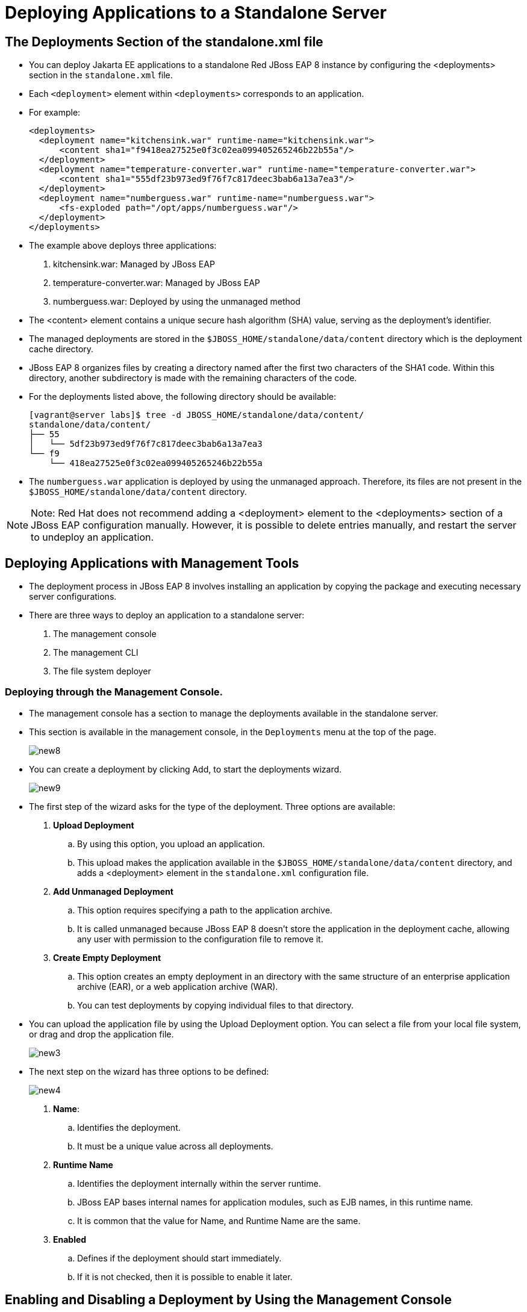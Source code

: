 = Deploying Applications to a Standalone Server

== The Deployments Section of the standalone.xml file

* You can deploy Jakarta EE applications to a standalone Red JBoss EAP 8 instance by configuring the <deployments> section in the `standalone.xml` file.

* Each `<deployment>` element within `<deployments>` corresponds to an application.

* For example:
+
[subs="+quotes,+macros"]
----
<deployments>
  <deployment name="kitchensink.war" runtime-name="kitchensink.war">
      <content sha1="f9418ea27525e0f3c02ea099405265246b22b55a"/>
  </deployment>
  <deployment name="temperature-converter.war" runtime-name="temperature-converter.war">
      <content sha1="555df23b973ed9f76f7c817deec3bab6a13a7ea3"/>
  </deployment>
  <deployment name="numberguess.war" runtime-name="numberguess.war">
      <fs-exploded path="/opt/apps/numberguess.war"/>
  </deployment>
</deployments>
----

* The example above deploys three applications:
. kitchensink.war: Managed by JBoss EAP
. temperature-converter.war: Managed by JBoss EAP
. numberguess.war: Deployed by using the unmanaged method

* The <content> element contains a unique secure hash algorithm (SHA) value, serving as the deployment's identifier.

* The managed deployments are stored in the `$JBOSS_HOME/standalone/data/content` directory which is the deployment cache directory.

* JBoss EAP 8 organizes files by creating a directory named after the first two characters of the SHA1 code. Within this directory, another subdirectory is made with the remaining characters of the code.

* For the deployments listed above, the following directory should be available:
+
[subs="+quotes,+macros"]
----
[vagrant@server labs]$ tree -d JBOSS_HOME/standalone/data/content/
standalone/data/content/
├── 55
│   └── 5df23b973ed9f76f7c817deec3bab6a13a7ea3
└── f9
    └── 418ea27525e0f3c02ea099405265246b22b55a
----

* The `numberguess.war` application is deployed by using the unmanaged approach. Therefore, its files are not present in the `$JBOSS_HOME/standalone/data/content` directory.

[NOTE]
====
Note: Red Hat does not recommend adding a <deployment> element to the <deployments> section of a JBoss EAP configuration manually. However, it is possible to delete entries manually, and restart the server to undeploy an application.
====

== Deploying Applications with Management Tools

* The deployment process in JBoss EAP 8 involves installing an application by copying the package and executing necessary server configurations.

* There are three ways to deploy an application to a standalone server:
. The management console
. The management CLI
. The file system deployer

=== Deploying through the Management Console.

* The management console has a section to manage the deployments available in the standalone server.

* This section is available in the management console, in the `Deployments` menu at the top of the page.
+
image::new8.png[align="center"]

* You can create a deployment by clicking Add, to start the deployments wizard.
+
image::new9.png[align="center"]

* The first step of the wizard asks for the type of the deployment. Three options are available:

. **Upload Deployment**
.. By using this option, you upload an application.
.. This upload makes the application available in the `$JBOSS_HOME/standalone/data/content` directory, and adds a <deployment> element in the `standalone.xml` configuration file.

. **Add Unmanaged Deployment**
.. This option requires specifying a path to the application archive.
.. It is called unmanaged because JBoss EAP 8 doesn't store the application in the deployment cache, allowing any user with permission to the configuration file to remove it.

. **Create Empty Deployment**
.. This option creates an empty deployment in an directory with the same structure of an enterprise application archive (EAR), or a web application archive (WAR).
.. You can test deployments by copying individual files to that directory.

* You can upload the application file by using the Upload Deployment option. You can select a file from your local file system, or drag and drop the application file.
+
image::new3.png[align="center"]

* The next step on the wizard has three options to be defined:
+
image::new4.png[align="center"]

. **Name**:
.. Identifies the deployment.
.. It must be a unique value across all deployments.

. **Runtime Name**
.. Identifies the deployment internally within the server runtime.
.. JBoss EAP bases internal names for application modules, such as EJB names, in this runtime name.
.. It is common that the value for Name, and Runtime Name are the same.

. **Enabled**
.. Defines if the deployment should start immediately.
.. If it is not checked, then it is possible to enable it later.

== Enabling and Disabling a Deployment by Using the Management Console

* An application can be configured to start during the startup of JBoss EAP.

* Configure the deployment as enabled if it should start during JBoss EAP startup.

* You can enable and disable a deployment in the management console by using the `Deployments` menu.

* To disable an application, click the application. A combo box shows. Clicking the down arrow, the Disable option is displayed. Click Disable and then, in the confirmation screen, click Confirm to disable the deployment.
+
image::new6.png[align="center"]

* To enable a deployment, click the application and the combo box shows again. Click the down arrow to see the Enable option. Click Enable and then, in the confirmation screen, click Confirm to enable the deployment.
+
image::new10.png[align="center"]

== Undeploying an Application Using the Management Console

* You can undeploy applications in the management console by using the `Deployments` menu.

* To undeploy an application, click the application. A combo box shows.
+
image::new11.png[align="center"]

* Click the down arrow, to see the Remove option. Click Remove and then, in the confirmation screen, click Confirm to undeploy the application.
+
image::new12.png[align="center"]

[NOTE]
====
Note: Undeploying is different from disabling a deployment. Undeploying removes the application from JBoss EAP, uninstalling it entirely. Disabling prevents the server from starting the application, but it can be re-enabled later.
====

== Deploying Using the Management CLI

* The management CLI provides the deploy command to start a deployment.

* The following is a list of arguments for the deploy command:

. **file_path**
.. Path to the application to deploy.

. **--url**
.. URL at which the deployment content is available for upload to the deployment content repository.

. **--name**
.. The unique name of the deployment. If no name is provided, then the file name is used.

. **--runtime-name**
.. Optional, defines the runtime name for the deployment.

. **--force**
.. If the deployment with the specified name already exists, by default, then the deployment is aborted and the corresponding message is printed.
.. The --force, or -f argument forces the replacement of the existing deployment with the one specified in the command arguments.

. **--disabled**
.. Indicates that the deployment is added to the repository, but in a disabled state.

* To deploy an application that is located at `/home/vagrant/myapp.war` use the following command:
+
[subs="+quotes,+macros"]
----
[standalone@localhost:19990 /] deploy /home/vagrant/myapp.war --name=myapp.war
----

== Undeploying Using the Management CLI Tool

* The management CLI provides the undeploy command to remove a deployment.

* The following is a list of arguments for the undeploy command:

. **name**
.. The name of the application to undeploy.

. **--keep-content**
.. Disable the deployment but do not remove its content from the repository.
+
[subs="+quotes,+macros"]
----
[standalone@localhost:19990 /] undeploy myapp.war
----

== Lab 1: Deploy application using the management console

**Outcome**: In this lab, you deploy the application on Red Hat JBoss EAP 8 standalone server using management console.

**Pre-requisites**: Download the two applications (WAR files) we will deploy in this exercise under /opt directory:

https://github.com/RedHatQuickCourses/eap-qc-apps/releases/download/eap8-lp/kitchensink.war


* Open a terminal window and run the following commands to start the JBoss EAP 8 server using the /opt/standalone-running as the base directory:
+
[subs="+quotes,+macros"]
----
[vagrant@server ~]$ sudo mkdir -p /opt/standalone-running

[vagrant@server ~]$ cd /opt/EAP-8.0.0/standalone/

[vagrant@server standalone]$ sudo cp -r configuration deployments lib  \
/opt/standalone-running

[vagrant@server standalone]$ cd /opt/EAP-8.0.0/bin

[vagrant@server bin]$ sudo ./standalone.sh \
-Djboss.server.base.dir=/opt/standalone-running/ \
-Djboss.socket.binding.port-offset=10000 \
-Djboss.bind.address=172.25.250.9 \
-Djboss.bind.address.management=172.25.250.9
----

* Navigate to http://localhost:19990 to access the management console page, using `admin` as username and `redhat123` as the password.

* Click `Deployments` in the navigation menu bar. You do not have anything deployed yet, so the list of deployments is empty.
+
image::new1.png[align="center"]

* Click the plus sign icon, and select the `Upload Deployment` option.
+
image::new2.png[align="center"]

* Click `Choose a file or drag it here` and select the `kitchensink.war` file, located in your `/opt` directory. Click `Next`.
+
image::new3.png[align="center"]

* You can use the default values or you can change the name and runtime name of the deployment.
+
image::new4.png[align="center"]

* Click Finish and then Close to complete the wizard. You should now see `kitchensink.war` in the list of deployments.

* Inspect the terminal window of your running JBoss EAP instance. You should see an output similar to the following:
+
[subs="+quotes,+macros"]
----
07:08:08,988 INFO  [org.jboss.weld.Bootstrap] (Weld Thread Pool -- 4) WELD-000119: Not generating any bean definitions from org.jboss.as.quickstarts.kitchensink.rest.MemberResourceRESTService because of underlying class loading error: Type javax.validation.ConstraintViolationException from [Module "deployment.kitchensink.war" from Service Module Loader] not found.  If this is unexpected, enable DEBUG logging to see the full error.
07:08:09,979 INFO  [jakarta.enterprise.resource.webcontainer.faces.config] (ServerService Thread Pool -- 77) Initializing Mojarra 4.0.4.redhat-00001 for context '/kitchensink'
07:08:11,223 INFO  [org.wildfly.extension.undertow] (ServerService Thread Pool -- 77) WFLYUT0021: Registered web context: '/kitchensink' for server 'default-server'
07:08:11,318 INFO  [org.jboss.as.server] (External Management Request Threads -- 1) WFLYSRV0010: Deployed "kitchensink.war" (runtime-name : "kitchensink.war")
----

* Navigate to `http://172.25.250.9:18080/kitchensink`. The `kitchensink.war` application is an example of a Jakarta EE 8 web-enabled database application using JSF, CDI, EJB, JPA, and Bean Validation.
+
image::new5.png[align="center"]

* Confirm that `/opt/standalone-running/configuration/standalone.xml` file to inspect its contents. You should see a `<deployments>` section at the end of this file that contains your `kitchensink.war` deployment:
+
[subs="+quotes,+macros"]
----
[vagrant@server ~]$ vi /opt/standalone-running/configuration/standalone.xml
...output_omitted...
    <deployments>
        <deployment name="kitchensink.war" runtime-name="kitchensink.war">
            <content sha1="f9418ea27525e0f3c02ea099405265246b22b55a"/>
        </deployment>
    </deployments>
...output_omitted...
----

* Navigate to the `/opt/standalone-running/data/content` directory. This directory stores deployments made through JBoss EAP's management tools, each identified by a SHA1 hash from standalone.xml. Subdirectories are named after the first two characters of the hash, followed by the rest, containing the application's binary file.
+
[subs="+quotes,+macros"]
----
[vagrant@server ~]$ cd /opt/standalone-running/data/content/

[vagrant@server content]$ tree
f9
.
└── f9
    └── 418ea27525e0f3c02ea099405265246b22b55a
        └── content

2 directories, 1 file
----

== Lab 2: Disable the deployment by using the management console.

**Outcome**: In this lab, you disable the application on Red Hat JBoss EAP 8 standalone server using management console.

* You can disable a deployment to undeploy the application without removing it from the server.

* Go back to the Deployments page of the management console.

* Click `kitchensink.war` application. In the page that shows in the right, click `Disable`. The application status changes to STOPPED.
+
image::new6.png[align="center"]

* Look in the terminal window of your running instance of JBoss EAP 8. You should see an output similar to the following:
+
[subs="+quotes,+macros"]
----
07:48:41,614 INFO  [org.jboss.as.jpa] (ServerService Thread Pool -- 79) WFLYJPA0011: Stopping Persistence Unit (phase 2 of 2) Service 'kitchensink.war#primary'
07:48:41,619 INFO  [org.hibernate.orm.beans] (ServerService Thread Pool -- 79) HHH10005004: Stopping BeanContainer : org.hibernate.resource.beans.container.internal.CdiBeanContainerExtendedAccessImpl@206ef37
07:48:41,626 INFO  [org.jboss.as.jpa] (ServerService Thread Pool -- 79) WFLYJPA0011: Stopping Persistence Unit (phase 1 of 2) Service 'kitchensink.war#primary'
07:48:41,627 INFO  [org.jboss.as.connector.subsystems.datasources] (MSC service thread 1-4) WFLYJCA0010: Unbound data source [java:jboss/datasources/KitchensinkQuickstartDS]
07:48:41,676 INFO  [org.jboss.as.server.deployment] (MSC service thread 1-5) WFLYSRV0028: Stopped deployment kitchensink.war (runtime-name: kitchensink.war) in 105ms
07:48:41,743 INFO  [org.jboss.as.server] (External Management Request Threads -- 1) WFLYSRV0009: Undeployed "kitchensink.war" (runtime-name: "kitchensink.war")
----

The application, and all the services that the application server provides to it, stop.

* Reload the http://172.25.250.9:18080/kitchensink URL in your browser. You get an HTTP 404 error.

== Lab 3: Deploy application using the Management CLI

**Outcome**: In this lab, you deploy the application on Red Hat JBoss EAP 8 standalone server using management CLI.

**Pre-requisites**: Download the two applications (WAR files) we will deploy in this exercise under /opt directory:

https://github.com/RedHatQuickCourses/eap-qc-apps/releases/download/eap8-lp/temperature-converter.war

* Start the management CLI by running the `jboss-cli.sh` script in the bin directory of JBoss EAP.
+
[subs="+quotes,+macros"]
----
[vagrant@server ~]$ cd /opt/EAP-8.0.0/bin/

[vagrant@server bin]$ sudo -u jboss ./jboss-cli.sh --connect --controller=localhost:19990
----

* You can deploy applications by using the deploy command, and passing the location of the file to deploy:
+
[subs="+quotes,+macros"]
----
[vagrant@server bin]$ /opt/EAP-8.0.0/bin/jboss-cli.sh

[disconnected /] connect localhost:19990
Authenticating against security realm: ManagementRealm
Username: XXXXX
Password: XXXXX
----

* You can deploy applications by using the deploy command, and passing the location of the file to deploy:
+
[subs="+quotes,+macros"]
----
[standalone@localhost:19990 /] deploy \
/opt/temperature-converter.war
----

* Look in the terminal window of your running instance of JBoss EAP. You should see output similar to the following:
+
[subs="+quotes,+macros"]
----
...output_omitted...
07:55:50,190 INFO  [org.wildfly.extension.undertow] (ServerService Thread Pool -- 80) WFLYUT0021: Registered web context: '/temperature-converter' for server 'default-server'
07:55:50,626 INFO  [org.jboss.as.server] (management-handler-thread - 2) WFLYSRV0010: Deployed "temperature-converter.war" (runtime-name : "temperature-converter.war")
----

* Navigate to http://172.25.250.9:18080/temperature-converter and confirm you are able to view the application.
+
image::new7.png[align="center"]

== Lab 4: Disable the deployment by using the management CLI

**Outcome**: In this lab, you disable an application by using the management CLI tool.

* List the available applications by using the following commands:
+
[subs="+quotes,+macros"]
----
[standalone@localhost:19990 /] cd deployment

[standalone@localhost:19990 deployment] ls
kitchensink.war temperature-converter.war
----

* Disable the deployment by using the undeploy operation:
+
[subs="+quotes,+macros"]
----
[standalone@localhost:19990 deployment] ./temperature-converter.war:undeploy
{"outcome" => "success"}
----

* Look in the terminal window of your running instance of JBoss EAP 8. You should see an output similar to the following:
+
[subs="+quotes,+macros"]
----
...output_omitted...
07:55:54,204 INFO  [org.jboss.as.repository] (management-handler-thread - 2) WFLYDR0002: Content removed from location /opt/standalone-running/data/content/55/5df23b973ed9f76f7c817deec3bab6a13a7ea3/content
07:55:55,204 INFO  [org.jboss.as.server] (management-handler-thread - 2) WFLYSRV0009: Undeployed "temperature-converter.war" (runtime-name: "temperature-converter.war")
----

* Reload the `http://172.25.250.9:18080/temperature-converter` URL in your browser. You get an HTTP 404 error.

* Use the redeploy operation to enable the deployment again:
+
[subs="+quotes,+macros"]
----
[standalone@localhost:19990 deployment] ./temperature-converter.war:redeploy
{"outcome" => "success"}
----

* Reload the `http://172.25.250.9:18080/temperature-converter` URL in your browser. The temperature-converter application shows.


== Lab 5: Clean up the deployment by using the management CLI

**Outcome**: In this lab, you clean up the  application by using the management CLI tool.

* Remove the kitchensink.war application:
+
[subs="+quotes,+macros"]
----
[standalone@localhost:19990 /] /deployment=kitchensink.war:remove
----

* Remove the temperature-converter.war application:
+
[subs="+quotes,+macros"]
----
[standalone@localhost:19990 /] /deployment=temperature-converter.war:remove
----

* Exit the management CLI tool:
+
[subs="+quotes,+macros"]
----
[standalone@localhost:19990 /] exit
----

* Stop the instance of JBoss EAP by pressing `Ctrl+C` in the terminal window that is running the instance.